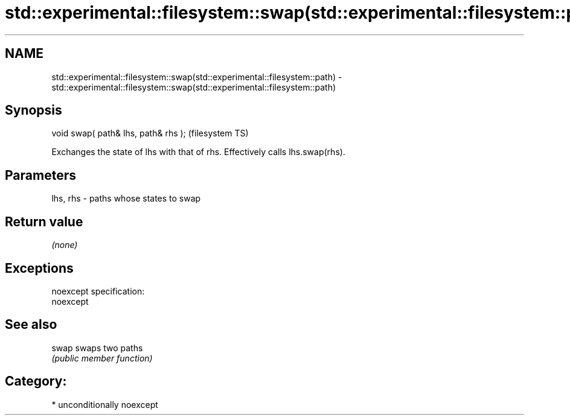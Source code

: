 .TH std::experimental::filesystem::swap(std::experimental::filesystem::path) 3 "Nov 25 2015" "2.1 | http://cppreference.com" "C++ Standard Libary"
.SH NAME
std::experimental::filesystem::swap(std::experimental::filesystem::path) \- std::experimental::filesystem::swap(std::experimental::filesystem::path)

.SH Synopsis
   void swap( path& lhs, path& rhs );  (filesystem TS)

   Exchanges the state of lhs with that of rhs. Effectively calls lhs.swap(rhs).

.SH Parameters

   lhs, rhs - paths whose states to swap

.SH Return value

   \fI(none)\fP

.SH Exceptions

   noexcept specification:  
   noexcept
     

.SH See also

   swap swaps two paths
        \fI(public member function)\fP 

.SH Category:

     * unconditionally noexcept
